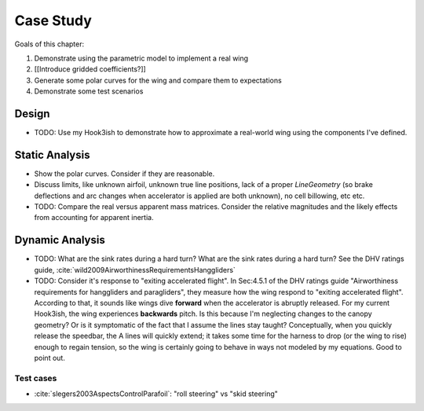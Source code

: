 **********
Case Study
**********

Goals of this chapter:

1. Demonstrate using the parametric model to implement a real wing

#. [[Introduce gridded coefficients?]]

#. Generate some polar curves for the wing and compare them to expectations

#. Demonstrate some test scenarios


Design
======

* TODO: Use my Hook3ish to demonstrate how to approximate a real-world wing
  using the components I've defined.


Static Analysis
===============

* Show the polar curves. Consider if they are reasonable.

* Discuss limits, like unknown airfoil, unknown true line positions, lack of
  a proper `LineGeometry` (so brake deflections and arc changes when
  accelerator is applied are both unknown), no cell billowing, etc etc.

* TODO: Compare the real versus apparent mass matrices. Consider the relative
  magnitudes and the likely effects from accounting for apparent inertia.


Dynamic Analysis
================

* TODO: What are the sink rates during a hard turn? What are the sink rates
  during a hard turn? See the DHV ratings guide,
  :cite:`wild2009AirworthinessRequirementsHanggliders`

* TODO: Consider it's response to "exiting accelerated flight". In Sec:4.5.1
  of the DHV ratings guide "Airworthiness requirements for hanggliders and
  paragliders", they measure how the wing respond to "exiting accelerated
  flight". According to that, it sounds like wings dive **forward** when the
  accelerator is abruptly released. For my current Hook3ish, the wing
  experiences **backwards** pitch. Is this because I'm neglecting changes to
  the canopy geometry? Or is it symptomatic of the fact that I assume the
  lines stay taught? Conceptually, when you quickly release the speedbar, the
  A lines will quickly extend; it takes some time for the harness to drop (or
  the wing to rise) enough to regain tension, so the wing is certainly going
  to behave in ways not modeled by my equations. Good to point out.


Test cases
----------

* :cite:`slegers2003AspectsControlParafoil`: "roll steering" vs "skid
  steering"

